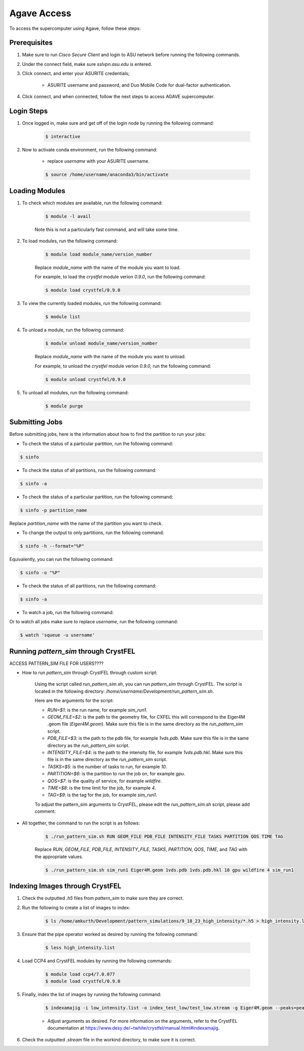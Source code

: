 .. _agave-access:

Agave Access
============

To access the supercomputer using Agave, follow these steps:

Prerequisites
-------------
1. Make sure to run `Cisco Secure Client` and login to ASU network before running the following commands.

2. Under the connect field, make sure `sslvpn.asu.edu` is entered.

3. Click connect, and enter your ASURITE credentials;
   
    - ASURITE username and password, and Duo Mobile Code for dual-factor authentication.

4. Click connect, and when connected, follow the next steps to access AGAVE supercomputer.

Login Steps
------------

1. Once logged in, make sure and get off of the login node by running the following command:

    .. code-block:: bash

        $ interactive

2. Now to activate conda environment, run the following command:
    
    - replace `username` with your ASURITE username.
    
    .. code-block:: bash

        $ source /home/username/anaconda3/bin/activate

Loading Modules
----------------
1. To check which modules are available, run the following command:

    .. code-block:: bash

        $ module -l avail

    Note this is not a particularly fast command, and will take some time.

2. To load modules, run the following command:
    
        .. code-block:: bash
    
            $ module load module_name/version_number
    
        Replace `module_name` with the name of the module you want to load.

        For example, to load the `crystfel` module verion `0.9.0`, run the following command:

        .. code-block:: bash

            $ module load crystfel/0.9.0

3. To view the currently loaded modules, run the following command:

    .. code-block:: bash

        $ module list

4. To unload a module, run the following command:
    
        .. code-block:: bash
    
            $ module unload module_name/version_number
    
        Replace `module_name` with the name of the module you want to unload.

        For example, to unload the `crystfel` module verion `0.9.0`, run the following command:

        .. code-block:: bash

            $ module unload crystfel/0.9.0

5. To unload all modules, run the following command:

    .. code-block:: bash

        $ module purge

Submitting Jobs
---------------

Before submitting jobs, here is the information about how to find the partition to run your jobs:

- To check the status of a particular partition, run the following command:

.. code-block:: bash

    $ sinfo

- To check the status of all partitions, run the following command:

.. code-block:: bash

    $ sinfo -a

- To check the status of a particular partition, run the following command:

.. code-block:: bash

    $ sinfo -p partition_name

Replace `partition_name` with the name of the partition you want to check.

- To change the output to only partitions, run the following command:

.. code-block:: bash

    $ sinfo -h --format="%P"

Equivalently, you can run the following command:

.. code-block:: bash

    $ sinfo -o "%P"

- To check the status of all partitions, run the following command:

.. code-block:: bash

    $ sinfo -a

- To watch a job, run the following command:

.. coe-block:: bash

    $ squeue -j job_id
 
Or to watch all jobs make sure to replace `username`, run the following command:

.. code-block:: bash

    $ watch 'squeue -u username'

Running `pattern_sim` through CrystFEL
--------------------------------------

ACCESS PATTERN_SIM FILE FOR USERS????

- How to run `pattern_sim` through CrystFEL through custom script: 

    Using the script called `run_pattern_sim.sh`, you can run `pattern_sim` through CrystFEL. The script is located in the following directory: `/home/username/Development/run_pattern_sim.sh`.

    Here are the arguments for the script:

    - `RUN=$1`: is the run name, for example `sim_run1`.

    - `GEOM_FILE=$2`: is the path to the geometry file, for CXFEL this will correspond to the Eiger4M .geom file (`Eiger4M.geom`). Make sure this file is in the same directory as the `run_pattern_sim` script.

    - `PDB_FILE=$3`: is the path to the pdb file, for example `1vds.pdb`. Make sure this file is in the same directory as the `run_pattern_sim` script.

    - `INTENSITY_FILE=$4`: is the path to the intensity file, for example `1vds.pdb.hkl`. Make sure this file is in the same directory as the `run_pattern_sim` script.

    - `TASKS=$5`: is the number of tasks to run, for example `10`.

    - `PARTITION=$6`: is the partition to run the job on, for example `gpu`.

    - `QOS=$7`: is the quality of service, for example `wildfire`.

    - `TIME=$8`: is the time limit for the job, for example `4`.

    - `TAG=$9`: is the tag for the job, for example `sim_run1`.

    To adjust the pattern_sim arguments to CrystFEL, please edit the `run_pattern_sim.sh` script, please add comment.

- All together, the command to run the script is as follows:

    .. code-block:: bash

        $ ./run_pattern_sim.sh RUN GEOM_FILE PDB_FILE INTENSITY_FILE TASKS PARTITION QOS TIME TAG

    Replace `RUN`, `GEOM_FILE`, `PDB_FILE`, `INTENSITY_FILE`, `TASKS`, `PARTITION`, `QOS`, `TIME`, and `TAG` with the appropriate values.

    .. code-block:: bash

        $ ./run_pattern_sim.sh sim_run1 Eiger4M.geom 1vds.pdb 1vds.pdb.hkl 10 gpu wildfire 4 sim_run1


Indexing Images through CrystFEL
--------------------------------

1. Check the outputted `.h5` files from `pattern_sim` to make sure they are correct.

2. Run the following to create a list of images to index:

    .. code-block:: bash

        $ ls /home/amkurth/Development/pattern_simulations/9_18_23_high_intensity/*.h5 > high_intensity.list

3. Ensure that the pipe operator worked as desired by running the following command:

    .. code-block:: bash

        $ less high_intensity.list

4. Load CCP4 and CrystFEL modules by running the following commands:

    .. code-block:: bash

        $ module load ccp4/7.0.077
        $ module load crystfel/0.9.0

5. Finally, index the list of images by running the following command:

    .. code-block:: bash

        $ indexamajig -i low_intensity.list -o index_test_low/test_low.stream -g Eiger4M.geom --peaks=peakfinder8 --threshold=200 --min-snr=8.0 --min-pix-count=1 --min-peaks=8 --min-res=50 --int-rad=2,4,6 --indexing=mosflm  --pdb=1vds.pdb --multi --check-peaks 

    - Adjust arguments as desired. For more information on the arguments, refer to the CrystFEL documentation at https://www.desy.de/~twhite/crystfel/manual.html#indexamajig.

6. Check the outputted `.stream` file in the workind directory, to make sure it is correct.

